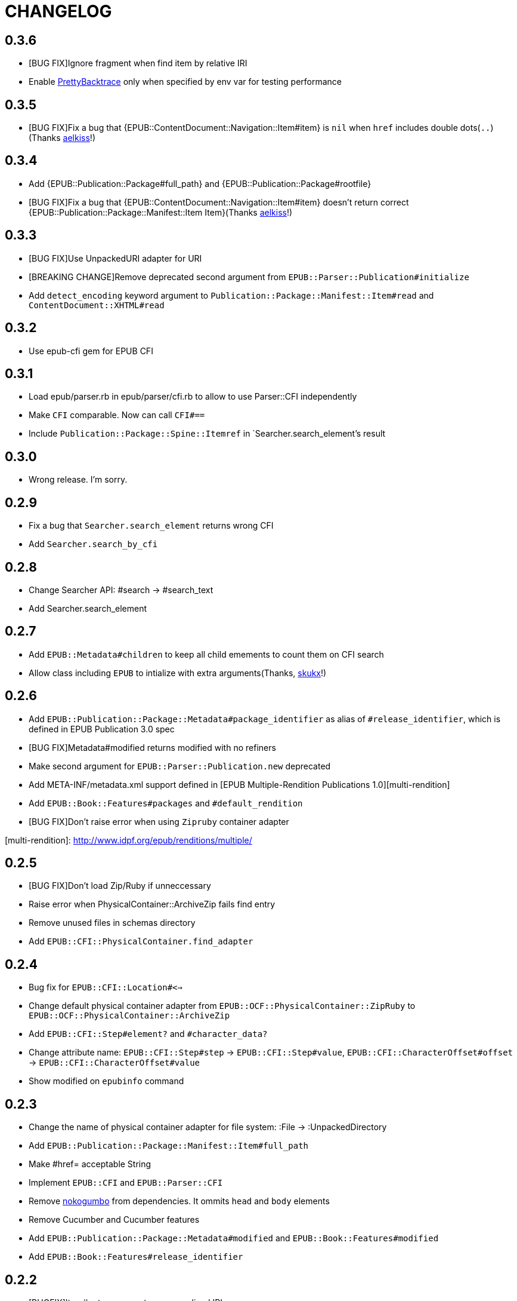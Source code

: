 = CHANGELOG

== 0.3.6

* [BUG FIX]Ignore fragment when find item by relative IRI
* Enable https://github.com/ko1/pretty_backtrace[PrettyBacktrace] only when specified by env var for testing performance

== 0.3.5

* [BUG FIX]Fix a bug that {EPUB::ContentDocument::Navigation::Item#item} is `nil` when `href` includes double dots(`..`)(Thanks https://gitlab.com/aelkiss[aelkiss]!)

== 0.3.4

* Add {EPUB::Publication::Package#full_path} and {EPUB::Publication::Package#rootfile}
* [BUG FIX]Fix a bug that {EPUB::ContentDocument::Navigation::Item#item} doesn't return correct {EPUB::Publication::Package::Manifest::Item Item}(Thanks https://gitlab.com/aelkiss[aelkiss]!)

== 0.3.3

* [BUG FIX]Use UnpackedURI adapter for URI
* [BREAKING CHANGE]Remove deprecated second argument from `EPUB::Parser::Publication#initialize`
* Add `detect_encoding` keyword argument to `Publication::Package::Manifest::Item#read` and `ContentDocument::XHTML#read`

== 0.3.2

* Use epub-cfi gem for EPUB CFI

== 0.3.1

* Load epub/parser.rb in epub/parser/cfi.rb to allow to use Parser::CFI independently
* Make `CFI` comparable. Now can call `CFI#==`
* Include `Publication::Package::Spine::Itemref` in `Searcher.search_element`'s result

== 0.3.0

* Wrong release. I'm sorry.

== 0.2.9

* Fix a bug that `Searcher.search_element` returns wrong CFI
* Add `Searcher.search_by_cfi`

== 0.2.8

* Change Searcher API: #search -> #search_text
* Add Searcher.search_element

== 0.2.7

* Add `EPUB::Metadata#children` to keep all child emements to count them on CFI search
* Allow class including `EPUB` to intialize with extra arguments(Thanks, https://github.com/skukx[skukx]!)

== 0.2.6

* Add `EPUB::Publication::Package::Metadata#package_identifier` as alias of `#release_identifier`, which is defined in EPUB Publication 3.0 spec
* [BUG FIX]Metadata#modified returns modified with no refiners
* Make second argument for `EPUB::Parser::Publication.new` deprecated
* Add META-INF/metadata.xml support defined in [EPUB Multiple-Rendition Publications 1.0][multi-rendition]
* Add `EPUB::Book::Features#packages` and `#default_rendition`
* [BUG FIX]Don't raise error when using `Zipruby` container adapter

[multi-rendition]: http://www.idpf.org/epub/renditions/multiple/

== 0.2.5

* [BUG FIX]Don't load Zip/Ruby if unneccessary
* Raise error when PhysicalContainer::ArchiveZip fails find entry
* Remove unused files in schemas directory
* Add `EPUB::CFI::PhysicalContainer.find_adapter`

== 0.2.4

* Bug fix for `EPUB::CFI::Location#<=>`
* Change default physical container adapter from `EPUB::OCF::PhysicalContainer::ZipRuby` to `EPUB::OCF::PhysicalContainer::ArchiveZip`
* Add `EPUB::CFI::Step#element?` and `#character_data?`
* Change attribute name: `EPUB::CFI::Step#step` -> `EPUB::CFI::Step#value`, `EPUB::CFI::CharacterOffset#offset` -> `EPUB::CFI::CharacterOffset#value`
* Show modified on `epubinfo` command

== 0.2.3

* Change the name of physical container adapter for file system: :File -> :UnpackedDirectory
* Add `EPUB::Publication::Package::Manifest::Item#full_path`
* Make #href= acceptable String
* Implement `EPUB::CFI` and `EPUB::Parser::CFI`
* Remove https://github.com/rubys/nokogumbo/[nokogumbo] from dependencies. It ommits `head` and `body` elements
* Remove Cucumber and Cucumber features
* Add `EPUB::Publication::Package::Metadata#modified` and `EPUB::Book::Features#modified`
* Add `EPUB::Book::Features#release_identifier`

== 0.2.2

* [BUGFIX]Item#entry_name returns normalized IRI

== 0.2.1

* Remove deprecated `EPUB::Constants::MediaType::UnsupportedError`. Use `UnsupportedMediatType` instead.
* Make it possible to use https://github.com/javanthropus/archive-zip[archive-zip] gem to extract contents from EPUB package via `EPUB::OCF::PhysicalContainer::ArchiveZip`
* Add warning about default physical container adapter change
* Make it possible to extract contents from the web via `EPUB::OCF::PhysicalContainer::UnpackedURI`. See {file:ExtractContentsFromWeb.markdown} for details.

== 0.2.0

* Introduce abstraction layer for OCF physical container
* Add `EPUB::OCF::PhysicalContainer::File` and make it possible to parse file system directory as an EPUB file. See {file:docs/UnpackedArchive.markdown} for details.
* Remove `EPUB::Parser::OCF::CONTAINER_FILE` and other constants

== 0.1.9

* Introduce https://github.com/rubys/nokogumbo/[Nokogumbo] for XHTML Content Documents
* Stop support for Ruby 1.9
* Remove `EPUB.included` method. Now including `EPUB` module empowers nothing of EPUB features. Include `EPUB::Book::Features` instead.
* Add `EPUB::Searcher::XHTML::Seamless` and make it default searcher
* Add `EPUB::Publication::Package::Manifest#each_nav`
* Stop to use enumerabler gem

== 0.1.8

* Explicity #close each zip member file that has been opened via #fopen(Thanks, https://github.com/xunker[xunker]!)

== 0.1.7.1

* Don't set encoding when content is not text

== 0.1.7

* [Experimental]Add `EPUB::Searcher` module. See {file:Searcher.markdown} for details
* Detect and set character encoding in `EPUB::Publication::Package::Item#read`

== 0.1.6
* Remove `EPUB.parse` method
* Remove `EPUB::Publication::Package::Metadata#to_hash`
* Add `EPUB::Publication::Package::Metadata::Identifier` for ad-hoc `scheme` attribute and `#isbn?` method
* Remove `MethodDecorators::Deprecated`
* Make `EPUB::Parser::OCF::CONTAINER_FILE` and other constants deprecated
* Make `EPUB::Publication::Package::Metadata::Link#rel` a `Set`
* Add exception class `EPUB::Constants::MediaType::UnsupportedMediaType`
* Make `EPUB::Constants::MediaType::UnsupportedError` deprecated. Use `UnsupportedMediatType` instead
* Add `EPUB::Publication::Package::Item#cover_image?`
* Add `EPUB::Book::Features` module and move methods of `EPUB` module to it(Thanks, https://github.com/takahashim[takahashim]!)
* Make including `EPUB` deprecated
* Parse `hidden` attribute of `nav` elements
* [Experimental]Add `EPUB::ContentDocument::Navigation::Item#traverse`

== 0.1.5
* Add `ContentDocument::XHTML#title`
* Add `Manifest::Item#xhtml?`
* Add `--words` and `--chars` options to `epubinfo` command which count words and charactors of XHTMLs in EPUB file
* API change: `OCF::Container::Rootfile#full_path` became Addressable::URI object rather than `String`. `EPUB#rootfile_path` still returns `String`
* Add `ContentDocument::XHTML#rexml` which returns document as `REXML::Document` object
* Add `ContentDocument::XHTML#nokogiri` which returns document as `Nokogiri::XML::Document` object
* Inspect more readbly

== 0.1.4
* http://www.idpf.org/epub/fxl/[Fixed-Layout Documents] support
* Define `ContentDocument::XHTML#top_level?`
* Define `Spine::Itemref#page_spread` and `#page_spread=`
* Define some utility methods around `Manifest::Item` and `Spine::Itemref`
  * `Manifest::Item#itemref`
  * `Spine::Itemref#item=`

== 0.1.3
* Add `EPUB::Parser::Utils` module
* Add a command-line tool `epub-open`
* Add support for XHTML Navigation Document
* Make `EPUB::Publication::Package::Metadata#to_hash` obsolete. Use `#to_h` instead
* Add utility methods `EPUB#description`, `EPUB#date` and `EPUB#unique_identifier`

== 0.1.2
* Fix a bug that `Item#read` couldn't read file when `href` is percent-encoded(Thanks, https://github.com/gambhiro[gambhiro]!)

== 0.1.1
* Parse package@prefix and attach it as `Package#prefix`
* `Manifest::Item#iri` was removed. It have existed for files in unzipped epub books but now EPUB Parser retrieves files from zip archive directly. `#href` now returns `Addressable::URI` object.
* `Metadata::Link#iri`: ditto.
* `Guide::Reference#iri`: ditto.
